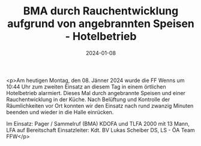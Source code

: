 #+TITLE: BMA durch Rauchentwicklung aufgrund von angebrannten Speisen - Hotelbetrieb
#+DATE: 2024-01-08
#+FACEBOOK_URL: https://facebook.com/ffwenns/posts/742542157908239

<p>Am heutigen Montag, den 08. Jänner 2024 wurde die FF Wenns um 10:44 Uhr zum zweiten Einsatz an diesem Tag in einem örtlichen Hotelbetrieb alarmiert. Dieses Mal durch angebrannte Speisen und einer Rauchentwicklung in der Küche. Nach Belüftung und Kontrolle der Räumlichkeiten vor Ort konnten wir den Einsatz nach rund zwanzig Minuten beenden und wieder in die Halle einrücken. 

Im Einsatz:
Pager / Sammelruf (BMA) 
KDOFA und TLFA 2000 mit 13 Mann, LFA auf Bereitschaft
Einsatzleiter: Kdt. BV Lukas Scheiber
DS, LS - ÖA Team FFW</p>
